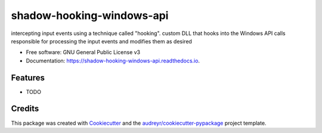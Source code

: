 ==========================
shadow-hooking-windows-api
==========================


.. image:: https://img.shields.io/pypi/v/shadow_hooking_windows_api.svg
        :target: https://pypi.python.org/pypi/shadow_hooking_windows_api

.. image:: https://img.shields.io/travis/matthijsknigge/shadow_hooking_windows_api.svg
        :target: https://travis-ci.com/matthijsknigge/shadow_hooking_windows_api

.. image:: https://readthedocs.org/projects/shadow-hooking-windows-api/badge/?version=latest
        :target: https://shadow-hooking-windows-api.readthedocs.io/en/latest/?version=latest
        :alt: Documentation Status




intercepting input events using a technique called "hooking". custom DLL that hooks into the Windows API calls responsible for processing the input events and modifies them as desired


* Free software: GNU General Public License v3
* Documentation: https://shadow-hooking-windows-api.readthedocs.io.


Features
--------

* TODO

Credits
-------

This package was created with Cookiecutter_ and the `audreyr/cookiecutter-pypackage`_ project template.

.. _Cookiecutter: https://github.com/audreyr/cookiecutter
.. _`audreyr/cookiecutter-pypackage`: https://github.com/audreyr/cookiecutter-pypackage
